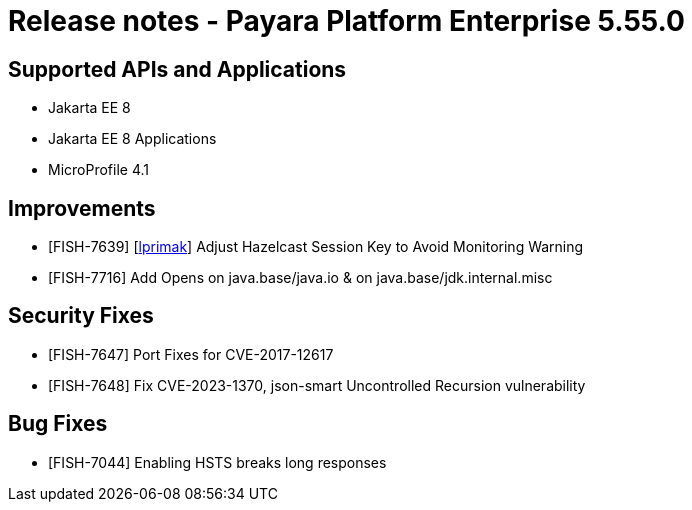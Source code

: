 = Release notes - Payara Platform Enterprise 5.55.0

== Supported APIs and Applications

* Jakarta EE 8
* Jakarta EE 8 Applications
* MicroProfile 4.1

== Improvements

* [FISH-7639] [https://github.com/lprimak[lprimak]] Adjust Hazelcast Session Key to Avoid Monitoring Warning

* [FISH-7716] Add Opens on java.base/java.io & on java.base/jdk.internal.misc

== Security Fixes

* [FISH-7647] Port Fixes for CVE-2017-12617

* [FISH-7648] Fix CVE-2023-1370, json-smart Uncontrolled Recursion vulnerability

== Bug Fixes

* [FISH-7044] Enabling HSTS breaks long responses
